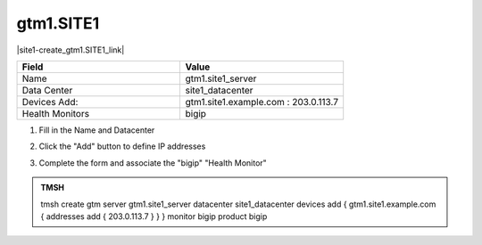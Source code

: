 gtm1.SITE1
###############################################

|site1-create_gtm1.SITE1_link|

.. |site1-create_gtm1.SITE1_link| raw:: html

   On gtm1.site<b>1</b> <a href="https://gtm1.site1.example.com/tmui/Control/jspmap/tmui/globallb/server/create.jsp" target="_blank">create a server object</a> according the table below:

.. csv-table::
   :header: "Field", "Value"
   :widths: 15, 15

   "Name", "gtm1.site1_server"
   "Data Center", "site1_datacenter"
   "Devices Add:", "gtm1.site1.example.com : 203.0.113.7"
   "Health Monitors", "bigip"

#. Fill in the Name and Datacenter

   .. image:: /_static/class1/gtm1-click_add.png
      :align: left

#. Click the "Add" button to define IP addresses

   .. image:: /_static/class1/gtm1_click-addserver.png
      :align: left

#. Complete the form and associate the "bigip" "Health Monitor"

   .. image:: /_static/class1/gtm1.site1_create.png
      :align: left

.. admonition:: TMSH

   tmsh create gtm server gtm1.site1_server datacenter site1_datacenter devices add { gtm1.site1.example.com { addresses add { 203.0.113.7 } } } monitor bigip product bigip
